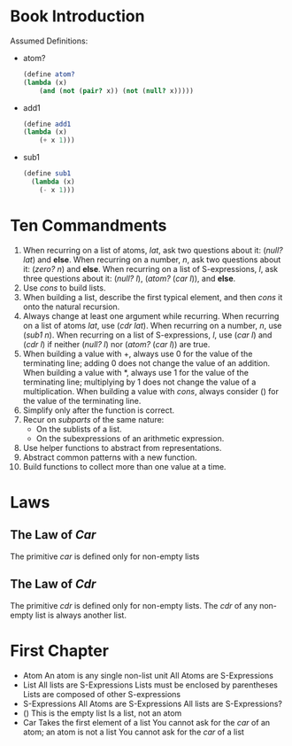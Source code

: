 * Book Introduction
Assumed Definitions:
- atom?
  #+begin_src scheme
  (define atom?
  (lambda (x)
      (and (not (pair? x)) (not (null? x)))))
  #+end_src
- add1
  #+begin_src scheme
  (define add1
  (lambda (x)
      (+ x 1)))
  #+end_src
- sub1
  #+begin_src scheme
  (define sub1
    (lambda (x)
      (- x 1)))
  #+end_src
* Ten Commandments
1. When recurring on a list of atoms, /lat/, ask two questions about it: (/null? lat/) and *else*.
   When recurring on a number, /n/, ask two questions about it: (/zero? n/) and *else*.
   When recurring on a list of S-expressions, /l/, ask three questions about it: (/null? l/), (/atom?/ (/car l/)), and *else*.
2. Use /cons/ to build lists.
3. When building a list, describe the first typical element, and then /cons/ it onto the natural recursion.
4. Always change at least one argument while recurring.
   When recurring on a list of atoms /lat/, use (/cdr lat/).
   When recurring on a number, /n/, use (/sub1 n/).
   When recurring on a list of S-expressions, /l/, use (/car l/) and (/cdr l/) if neither (/null? l/) nor (/atom?/ (/car l/)) are true.
5. When building a value with +, always use 0 for the value of the terminating line; adding 0 does not change the value of an addition.
   When building a value with *, always use 1 for the value of the terminating line; multiplying by 1 does not change the value of a multiplication.
   When building a value with /cons/, always consider () for the value of the terminating line.
6. Simplify only after the function is correct.
7. Recur on /subparts/ of the same nature:
   - On the sublists of a list.
   - On the subexpressions of an arithmetic expression.
8. Use helper functions to abstract from representations.
9. Abstract common patterns with a new function.
10. Build functions to collect more than one value at a time.
* Laws
** The Law of /Car/
The primitive /car/ is defined only for non-empty lists
** The Law of /Cdr/
The primitive /cdr/ is defined only for non-empty lists.
The /cdr/ of any non-empty list is always another list.
* First Chapter
- Atom
  An atom is any single non-list unit
  All Atoms are S-Expressions
- List
  All lists are S-Expressions
  Lists must be enclosed by parentheses
  Lists are composed of other S-expressions
- S-Expressions
  All Atoms are S-Expressions
  All lists are S-Expressions?
- ()
  This is the empty list
  Is a list, not an atom
- Car
  Takes the first element of a list
  You cannot ask for the /car/ of an atom; an atom is not a list
  You cannot ask for the /car/ of a list
